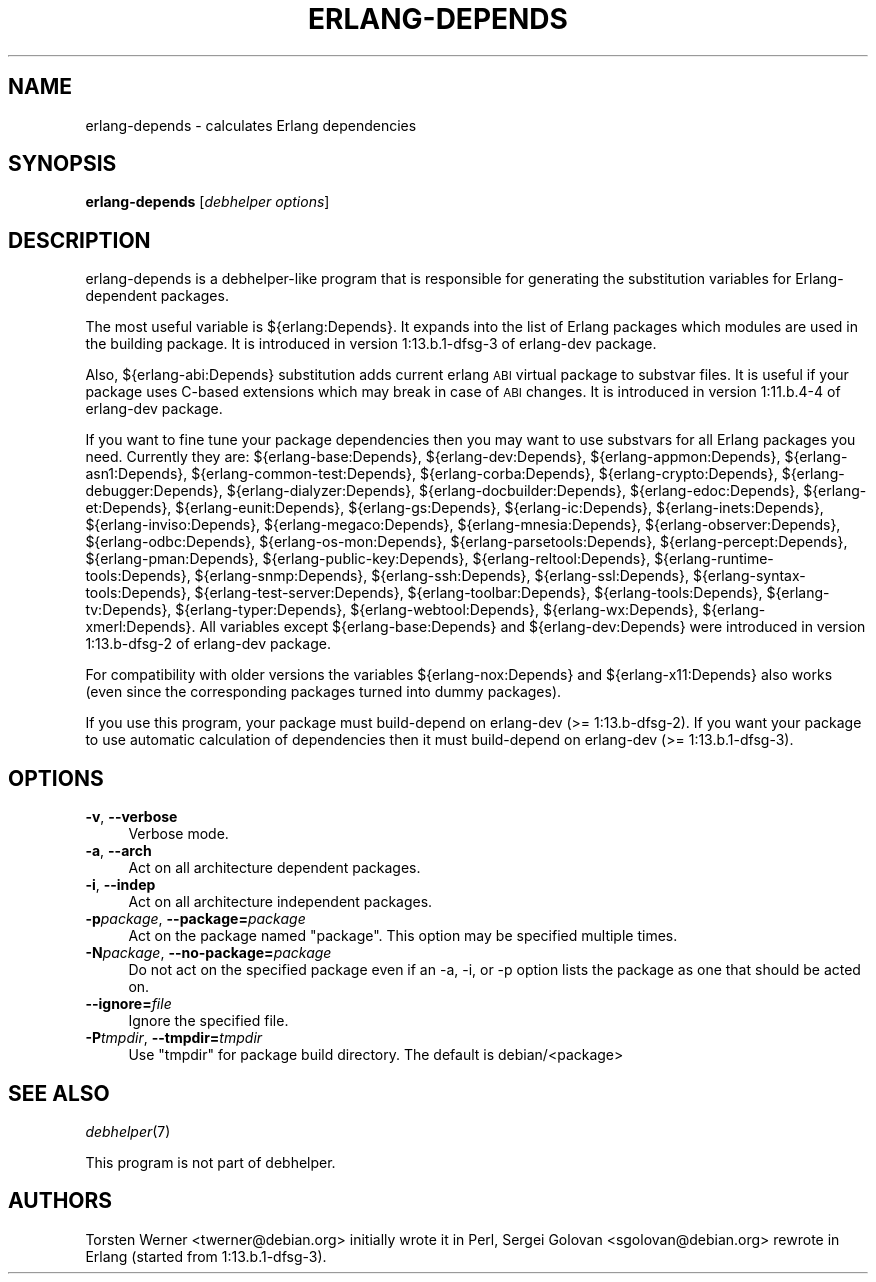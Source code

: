 .\" Automatically generated by Pod::Man 2.1801 (Pod::Simple 3.05)
.\" Modified by Sergei Golovan
.\"
.\" Standard preamble:
.\" ========================================================================
.de Sp \" Vertical space (when we can't use .PP)
.if t .sp .5v
.if n .sp
..
.de Vb \" Begin verbatim text
.ft CW
.nf
.ne \\$1
..
.de Ve \" End verbatim text
.ft R
.fi
..
.\" Set up some character translations and predefined strings.  \*(-- will
.\" give an unbreakable dash, \*(PI will give pi, \*(L" will give a left
.\" double quote, and \*(R" will give a right double quote.  \*(C+ will
.\" give a nicer C++.  Capital omega is used to do unbreakable dashes and
.\" therefore won't be available.  \*(C` and \*(C' expand to `' in nroff,
.\" nothing in troff, for use with C<>.
.tr \(*W-
.ds C+ C\v'-.1v'\h'-1p'\s-2+\h'-1p'+\s0\v'.1v'\h'-1p'
.ie n \{\
.    ds -- \(*W-
.    ds PI pi
.    if (\n(.H=4u)&(1m=24u) .ds -- \(*W\h'-12u'\(*W\h'-12u'-\" diablo 10 pitch
.    if (\n(.H=4u)&(1m=20u) .ds -- \(*W\h'-12u'\(*W\h'-8u'-\"  diablo 12 pitch
.    ds L" ""
.    ds R" ""
.    ds C` ""
.    ds C' ""
'br\}
.el\{\
.    ds -- \|\(em\|
.    ds PI \(*p
.    ds L" ``
.    ds R" ''
'br\}
.\"
.\" Escape single quotes in literal strings from groff's Unicode transform.
.ie \n(.g .ds Aq \(aq
.el       .ds Aq '
.\"
.\" If the F register is turned on, we'll generate index entries on stderr for
.\" titles (.TH), headers (.SH), subsections (.SS), items (.Ip), and index
.\" entries marked with X<> in POD.  Of course, you'll have to process the
.\" output yourself in some meaningful fashion.
.ie \nF \{\
.    de IX
.    tm Index:\\$1\t\\n%\t"\\$2"
..
.    nr % 0
.    rr F
.\}
.el \{\
.    de IX
..
.\}
.\"
.\" Accent mark definitions (@(#)ms.acc 1.5 88/02/08 SMI; from UCB 4.2).
.\" Fear.  Run.  Save yourself.  No user-serviceable parts.
.    \" fudge factors for nroff and troff
.if n \{\
.    ds #H 0
.    ds #V .8m
.    ds #F .3m
.    ds #[ \f1
.    ds #] \fP
.\}
.if t \{\
.    ds #H ((1u-(\\\\n(.fu%2u))*.13m)
.    ds #V .6m
.    ds #F 0
.    ds #[ \&
.    ds #] \&
.\}
.    \" simple accents for nroff and troff
.if n \{\
.    ds ' \&
.    ds ` \&
.    ds ^ \&
.    ds , \&
.    ds ~ ~
.    ds /
.\}
.if t \{\
.    ds ' \\k:\h'-(\\n(.wu*8/10-\*(#H)'\'\h"|\\n:u"
.    ds ` \\k:\h'-(\\n(.wu*8/10-\*(#H)'\`\h'|\\n:u'
.    ds ^ \\k:\h'-(\\n(.wu*10/11-\*(#H)'^\h'|\\n:u'
.    ds , \\k:\h'-(\\n(.wu*8/10)',\h'|\\n:u'
.    ds ~ \\k:\h'-(\\n(.wu-\*(#H-.1m)'~\h'|\\n:u'
.    ds / \\k:\h'-(\\n(.wu*8/10-\*(#H)'\z\(sl\h'|\\n:u'
.\}
.    \" troff and (daisy-wheel) nroff accents
.ds : \\k:\h'-(\\n(.wu*8/10-\*(#H+.1m+\*(#F)'\v'-\*(#V'\z.\h'.2m+\*(#F'.\h'|\\n:u'\v'\*(#V'
.ds 8 \h'\*(#H'\(*b\h'-\*(#H'
.ds o \\k:\h'-(\\n(.wu+\w'\(de'u-\*(#H)/2u'\v'-.3n'\*(#[\z\(de\v'.3n'\h'|\\n:u'\*(#]
.ds d- \h'\*(#H'\(pd\h'-\w'~'u'\v'-.25m'\f2\(hy\fP\v'.25m'\h'-\*(#H'
.ds D- D\\k:\h'-\w'D'u'\v'-.11m'\z\(hy\v'.11m'\h'|\\n:u'
.ds th \*(#[\v'.3m'\s+1I\s-1\v'-.3m'\h'-(\w'I'u*2/3)'\s-1o\s+1\*(#]
.ds Th \*(#[\s+2I\s-2\h'-\w'I'u*3/5'\v'-.3m'o\v'.3m'\*(#]
.ds ae a\h'-(\w'a'u*4/10)'e
.ds Ae A\h'-(\w'A'u*4/10)'E
.    \" corrections for vroff
.if v .ds ~ \\k:\h'-(\\n(.wu*9/10-\*(#H)'\s-2\u~\d\s+2\h'|\\n:u'
.if v .ds ^ \\k:\h'-(\\n(.wu*10/11-\*(#H)'\v'-.4m'^\v'.4m'\h'|\\n:u'
.    \" for low resolution devices (crt and lpr)
.if \n(.H>23 .if \n(.V>19 \
\{\
.    ds : e
.    ds 8 ss
.    ds o a
.    ds d- d\h'-1'\(ga
.    ds D- D\h'-1'\(hy
.    ds th \o'bp'
.    ds Th \o'LP'
.    ds ae ae
.    ds Ae AE
.\}
.rm #[ #] #H #V #F C
.\" ========================================================================
.\"
.IX Title "ERLANG-DEPENDS 1"
.TH ERLANG-DEPENDS 1 "2009\-07\-02" "1:13.b.1\-dfsg\-4" "Erlang packages for Debian GNU/Linux"
.\" For nroff, turn off justification.  Always turn off hyphenation; it makes
.\" way too many mistakes in technical documents.
.if n .ad l
.nh
.SH "NAME"
erlang\-depends \- calculates Erlang dependencies
.SH "SYNOPSIS"
.IX Header "SYNOPSIS"
\&\fBerlang-depends\fR [\fIdebhelper\ options\fR]
.SH "DESCRIPTION"
.IX Header "DESCRIPTION"
erlang\-depends is a debhelper-like program that is responsible for generating
the substitution variables for Erlang-dependent packages.
.PP
The most useful variable is ${erlang:Depends}. It expands into the list of
Erlang packages which modules are used in the building package. It is
introduced in version 1:13.b.1\-dfsg\-3 of erlang-dev package.
.PP
Also, ${erlang\-abi:Depends} substitution adds current erlang \s-1ABI\s0 virtual
package to substvar files. It is useful if your package uses C-based
extensions which may break in case of \s-1ABI\s0 changes. It is introduced in
version 1:11.b.4\-4 of erlang\-dev package.
.PP
If you want to fine tune your package dependencies then you may want to use
substvars for all Erlang packages you need. Currently they are:
${erlang\-base:Depends},
${erlang\-dev:Depends},
${erlang\-appmon:Depends},
${erlang\-asn1:Depends},
${erlang\-common-test:Depends},
${erlang\-corba:Depends},
${erlang\-crypto:Depends},
${erlang\-debugger:Depends},
${erlang\-dialyzer:Depends},
${erlang\-docbuilder:Depends},
${erlang\-edoc:Depends},
${erlang\-et:Depends},
${erlang\-eunit:Depends},
${erlang\-gs:Depends},
${erlang\-ic:Depends},
${erlang\-inets:Depends},
${erlang\-inviso:Depends},
${erlang\-megaco:Depends},
${erlang\-mnesia:Depends},
${erlang\-observer:Depends},
${erlang\-odbc:Depends},
${erlang\-os-mon:Depends},
${erlang\-parsetools:Depends},
${erlang\-percept:Depends},
${erlang\-pman:Depends},
${erlang\-public-key:Depends},
${erlang\-reltool:Depends},
${erlang\-runtime-tools:Depends},
${erlang\-snmp:Depends},
${erlang\-ssh:Depends},
${erlang\-ssl:Depends},
${erlang\-syntax-tools:Depends},
${erlang\-test-server:Depends},
${erlang\-toolbar:Depends},
${erlang\-tools:Depends},
${erlang\-tv:Depends},
${erlang\-typer:Depends},
${erlang\-webtool:Depends},
${erlang\-wx:Depends},
${erlang\-xmerl:Depends}.
All variables except ${erlang\-base:Depends} and ${erlang\-dev:Depends} were
introduced in version 1:13.b\-dfsg\-2 of erlang\-dev package.
.PP
For compatibility with older versions the variables
${erlang\-nox:Depends} and ${erlang\-x11:Depends} also works (even since the
corresponding packages turned into dummy packages).
.PP
If you use this program, your package must build-depend on erlang\-dev
(>= 1:13.b\-dfsg\-2). If you want your package to use automatic calculation
of dependencies then it must build-depend on erlang\-dev (>= 1:13.b.1\-dfsg\-3).
.SH "OPTIONS"
.IX Header "OPTIONS"
.IP "\fB\-v\fR, \fB\-\-verbose\fR" 4
.IX Item "-v, --verbose"
Verbose mode.
.IP "\fB\-a\fR, \fB\-\-arch\fR" 4
.IX Item "-a, --arch"
Act on all architecture dependent packages.
.IP "\fB\-i\fR, \fB\-\-indep\fR" 4
.IX Item "-i, --indep"
Act on all architecture independent packages.
.IP "\fB\-p\fR\fIpackage\fR, \fB\-\-package=\fR\fIpackage\fR" 4
.IX Item "-ppackage, --package=package"
Act on the package named \*(L"package\*(R". This option may be specified multiple
times.
.IP "\fB\-N\fR\fIpackage\fR, \fB\-\-no\-package=\fR\fIpackage\fR" 4
.IX Item "-Npackage, --no-package=package"
Do not act on the specified package even if an \-a, \-i, or \-p option lists
the package as one that should be acted on.
.IP "\fB\-\-ignore=\fR\fIfile\fR" 4
.IX Item "--ignore=file"
Ignore the specified file.
.IP "\fB\-P\fR\fItmpdir\fR, \fB\-\-tmpdir=\fR\fItmpdir\fR" 4
.IX Item "-Ptmpdir, --tmpdir=tmpdir"
Use \*(L"tmpdir\*(R" for package build directory. The default is debian/<package>
.SH "SEE ALSO"
.IX Header "SEE ALSO"
\&\fIdebhelper\fR\|(7)
.PP
This program is not part of debhelper.
.SH "AUTHORS"
.IX Header "AUTHORS"
Torsten Werner <twerner@debian.org> initially wrote it in Perl,
Sergei Golovan <sgolovan@debian.org> rewrote in Erlang (started from 1:13.b.1\-dfsg\-3).
